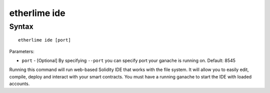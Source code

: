 etherlime ide
*****************

Syntax
------

::

    etherlime ide [port]


Parameters:

* ``port`` - [Optional] By specifying ``--port`` you can specify port your ganache is running on. Default: 8545
Running this command will run web-based Solidity IDE that works with the file system. It will allow you to easily edit, compile, deploy and interact with your smart contracts. You must have a running ganache to start the IDE with loaded accounts.